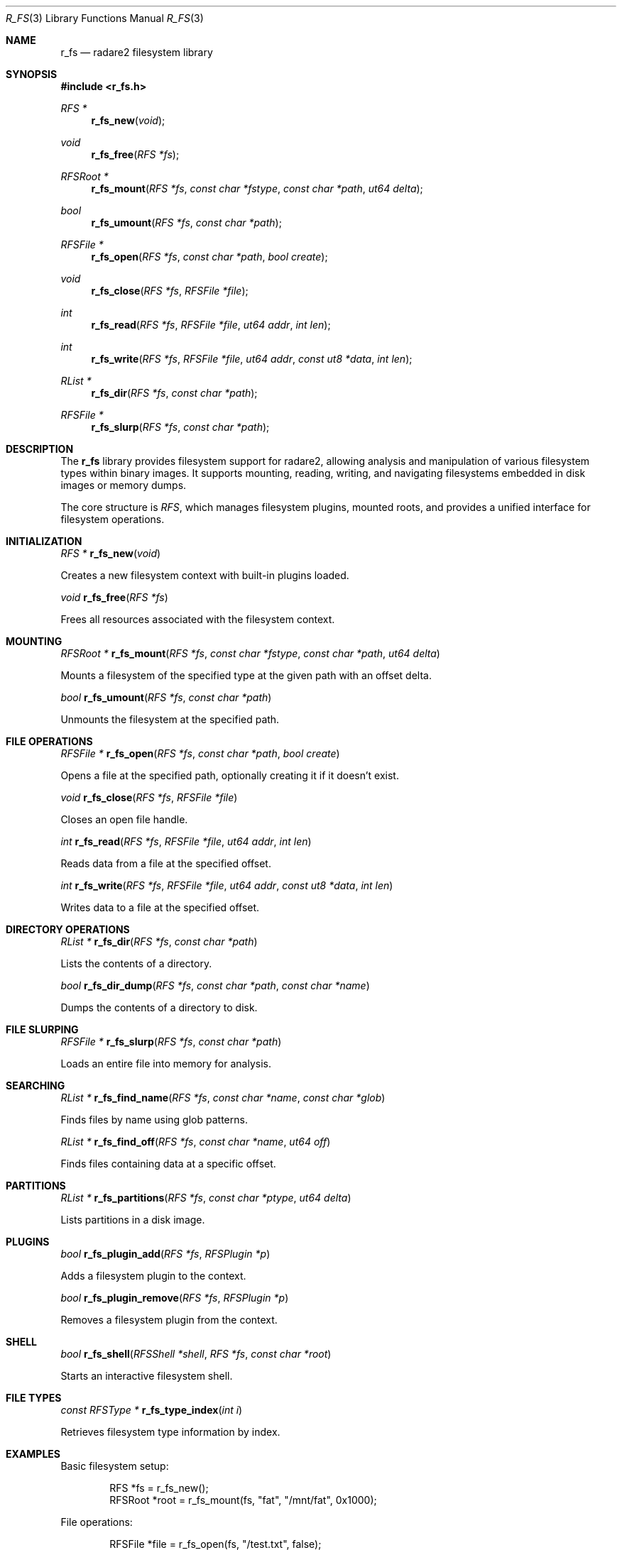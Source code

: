 .Dd September 20, 2025
.Dt R_FS 3
.Os
.Sh NAME
.Nm r_fs
.Nd radare2 filesystem library
.Sh SYNOPSIS
.In r_fs.h
.Ft RFS *
.Fn r_fs_new "void"
.Ft void
.Fn r_fs_free "RFS *fs"
.Ft RFSRoot *
.Fn r_fs_mount "RFS *fs" "const char *fstype" "const char *path" "ut64 delta"
.Ft bool
.Fn r_fs_umount "RFS *fs" "const char *path"
.Ft RFSFile *
.Fn r_fs_open "RFS *fs" "const char *path" "bool create"
.Ft void
.Fn r_fs_close "RFS *fs" "RFSFile *file"
.Ft int
.Fn r_fs_read "RFS *fs" "RFSFile *file" "ut64 addr" "int len"
.Ft int
.Fn r_fs_write "RFS *fs" "RFSFile *file" "ut64 addr" "const ut8 *data" "int len"
.Ft RList *
.Fn r_fs_dir "RFS *fs" "const char *path"
.Ft RFSFile *
.Fn r_fs_slurp "RFS *fs" "const char *path"
.Sh DESCRIPTION
The
.Nm r_fs
library provides filesystem support for radare2, allowing analysis and manipulation of various filesystem types within binary images. It supports mounting, reading, writing, and navigating filesystems embedded in disk images or memory dumps.
.Pp
The core structure is
.Vt RFS ,
which manages filesystem plugins, mounted roots, and provides a unified interface for filesystem operations.
.Sh INITIALIZATION
.Ft RFS *
.Fn r_fs_new "void"
.Pp
Creates a new filesystem context with built-in plugins loaded.
.Pp
.Ft void
.Fn r_fs_free "RFS *fs"
.Pp
Frees all resources associated with the filesystem context.
.Sh MOUNTING
.Ft RFSRoot *
.Fn r_fs_mount "RFS *fs" "const char *fstype" "const char *path" "ut64 delta"
.Pp
Mounts a filesystem of the specified type at the given path with an offset delta.
.Pp
.Ft bool
.Fn r_fs_umount "RFS *fs" "const char *path"
.Pp
Unmounts the filesystem at the specified path.
.Sh FILE OPERATIONS
.Ft RFSFile *
.Fn r_fs_open "RFS *fs" "const char *path" "bool create"
.Pp
Opens a file at the specified path, optionally creating it if it doesn't exist.
.Pp
.Ft void
.Fn r_fs_close "RFS *fs" "RFSFile *file"
.Pp
Closes an open file handle.
.Pp
.Ft int
.Fn r_fs_read "RFS *fs" "RFSFile *file" "ut64 addr" "int len"
.Pp
Reads data from a file at the specified offset.
.Pp
.Ft int
.Fn r_fs_write "RFS *fs" "RFSFile *file" "ut64 addr" "const ut8 *data" "int len"
.Pp
Writes data to a file at the specified offset.
.Sh DIRECTORY OPERATIONS
.Ft RList *
.Fn r_fs_dir "RFS *fs" "const char *path"
.Pp
Lists the contents of a directory.
.Pp
.Ft bool
.Fn r_fs_dir_dump "RFS *fs" "const char *path" "const char *name"
.Pp
Dumps the contents of a directory to disk.
.Sh FILE SLURPING
.Ft RFSFile *
.Fn r_fs_slurp "RFS *fs" "const char *path"
.Pp
Loads an entire file into memory for analysis.
.Sh SEARCHING
.Ft RList *
.Fn r_fs_find_name "RFS *fs" "const char *name" "const char *glob"
.Pp
Finds files by name using glob patterns.
.Pp
.Ft RList *
.Fn r_fs_find_off "RFS *fs" "const char *name" "ut64 off"
.Pp
Finds files containing data at a specific offset.
.Sh PARTITIONS
.Ft RList *
.Fn r_fs_partitions "RFS *fs" "const char *ptype" "ut64 delta"
.Pp
Lists partitions in a disk image.
.Sh PLUGINS
.Ft bool
.Fn r_fs_plugin_add "RFS *fs" "RFSPlugin *p"
.Pp
Adds a filesystem plugin to the context.
.Pp
.Ft bool
.Fn r_fs_plugin_remove "RFS *fs" "RFSPlugin *p"
.Pp
Removes a filesystem plugin from the context.
.Sh SHELL
.Ft bool
.Fn r_fs_shell "RFSShell *shell" "RFS *fs" "const char *root"
.Pp
Starts an interactive filesystem shell.
.Sh FILE TYPES
.Ft const RFSType *
.Fn r_fs_type_index "int i"
.Pp
Retrieves filesystem type information by index.
.Sh EXAMPLES
Basic filesystem setup:
.Bd -literal -offset indent
RFS *fs = r_fs_new();
RFSRoot *root = r_fs_mount(fs, "fat", "/mnt/fat", 0x1000);
.Ed
.Pp
File operations:
.Bd -literal -offset indent
RFSFile *file = r_fs_open(fs, "/test.txt", false);
int len = r_fs_read(fs, file, 0, 1024);
r_fs_close(fs, file);
.Ed
.Pp
Directory listing:
.Bd -literal -offset indent
RList *files = r_fs_dir(fs, "/");
.Ed
.Pp
File slurping:
.Bd -literal -offset indent
RFSFile *slurped = r_fs_slurp(fs, "/config.bin");
.Ed
.Sh SEE ALSO
.Xr r_io 3 ,
.Xr r_core 3